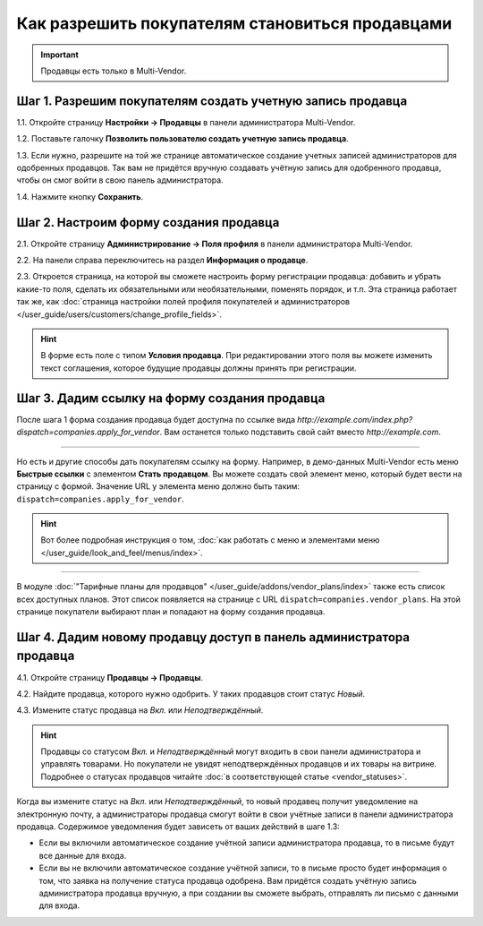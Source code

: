 ************************************************
Как разрешить покупателям становиться продавцами
************************************************

.. important::

    Продавцы есть только в Multi-Vendor.

===========================================================
Шаг 1. Разрешим покупателям создать учетную запись продавца
===========================================================

1.1. Откройте страницу **Настройки → Продавцы** в панели администратора Multi-Vendor.

1.2. Поставьте галочку **Позволить пользователю создать учетную запись продавца**.

1.3. Если нужно, разрешите на той же странице автоматическое создание учетных записей администраторов для одобренных продавцов. Так вам не придётся вручную создавать учётную запись для одобренного продавца, чтобы он смог войти в свою панель администратора.

1.4. Нажмите кнопку **Сохранить**.

.. fancybox:: img/settings_vendors.png
    :alt: Пользователей можно попросить согласиться с определенными условиями.

=======================================
Шаг 2. Настроим форму создания продавца
=======================================

.. note:

    Эта возможность впервые появилась в Multi-Vendor 4.9.1.

2.1. Откройте страницу **Администрирование → Поля профиля** в панели администратора Multi-Vendor.

2.2. На панели справа переключитесь на раздел **Информация о продавце**.

2.3. Откроется страница, на которой вы сможете настроить форму регистрации продавца: добавить и убрать какие-то поля, сделать их обязательными или необязательными, поменять порядок, и т.п. Эта страница работает так же, как :doc:`страница настройки полей профиля покупателей и администраторов </user_guide/users/customers/change_profile_fields>`.

.. hint::

    В форме есть поле с типом **Условия продавца**. При редактировании этого поля вы можете изменить текст соглашения, которое будущие продавцы должны принять при регистрации.

.. fancybox:: img/vendor_profile_fields.png
    :alt: Настройка формы создания продавца.

==============================================
Шаг 3. Дадим ссылку на форму создания продавца
==============================================

После шага 1 форма создания продавца будет доступна по ссылке вида *http://example.com/index.php?dispatch=companies.apply_for_vendor*. Вам останется только подставить свой сайт вместо *http://example.com*.

.. fancybox:: img/vendors_application_form.png
    :alt: Покупатель должен заполнить форму, чтобы создать учетную запись продавца.

----------

Но есть и другие способы дать покупателям ссылку на форму. Например, в демо-данных Multi-Vendor есть меню **Быстрые ссылки** с элементом **Стать продавцом**. Вы можете создать свой элемент меню, который будет вести на страницу с формой. Значение URL у элемента меню должно быть таким: ``dispatch=companies.apply_for_vendor``.

.. hint::

    Вот более подробная инструкция о том, :doc:`как работать с меню и элементами меню </user_guide/look_and_feel/menus/index>`.

.. fancybox:: img/apply_for_vendor.png
    :alt: Пользователь может подать заявку на создание учетной записи продавца, используя ссылку в меню.

----------

В модуле :doc:`"Тарифные планы для продавцов" </user_guide/addons/vendor_plans/index>` также есть список всех доступных планов. Этот список появляется на странице c URL ``dispatch=companies.vendor_plans``. На этой странице покупатели выбирают план и попадают на форму создания продавца.

.. fancybox:: img/vendor_plans.png
    :alt: Список тарифных планов для продавцов.

====================================================================
Шаг 4. Дадим новому продавцу доступ в панель администратора продавца
====================================================================

4.1. Откройте страницу **Продавцы → Продавцы**.

4.2. Найдите продавца, которого нужно одобрить. У таких продавцов стоит статус *Новый*.

4.3. Измените статус продавца на *Вкл.* или *Неподтверждённый*.

.. fancybox:: img/change_vendor_status.png
    :alt: Найдите продавца, которого нужно одобрить, и измените его статус.

.. hint::

    Продавцы со статусом *Вкл.* и *Неподтверждённый* могут входить в свои панели администратора и управлять товарами. Но покупатели не увидят неподтверждённых продавцов и их товары на витрине. Подробнее о статусах продавцов читайте :doc:`в соответствующей статье <vendor_statuses>`.

Когда вы измените статус на *Вкл.* или *Неподтверждённый*, то новый продавец получит уведомление на электронную почту, а администраторы продавца смогут войти в свои учётные записи в панели администратора продавца. Содержимое уведомления будет зависеть от ваших действий в шаге 1.3:

* Если вы включили автоматическое создание учётной записи администратора продавца, то в письме будут все данные для входа.

* Если вы не включили автоматическое создание учётной записи, то в письме просто будет информация о том, что заявка на получение статуса продавца одобрена. Вам придётся создать учётную запись администратора продавца вручную, а при создании вы сможете выбрать, отправлять ли письмо с данными для входа.

